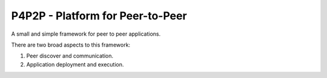 P4P2P - Platform for Peer-to-Peer
=================================

A small and simple framework for peer to peer applications.

There are two broad aspects to this framework:

1. Peer discover and communication.
2. Application deployment and execution.
